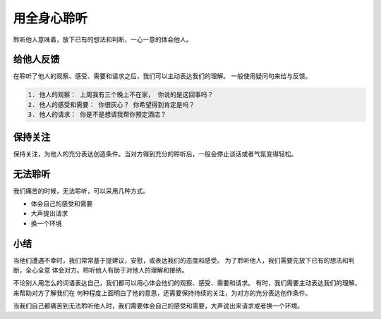 ==========================================
用全身心聆听
==========================================
聆听他人意味着，放下已有的想法和判断，一心一意的体会他人。 

给他人反馈
==========================================
在聆听了他人的观察、感受、需要和请求之后，我们可以主动表达我们的理解。 一般使用疑问句来给与反馈。
 
.. code-block:: text 

    1. 他人的观察： 上周我有三个晚上不在家， 你说的是这回事吗？
    2. 他人的感受和需要： 你很灰心？ 你希望得到肯定是吗？
    3. 他人的请求： 你是不是想请我帮你预定酒店？

保持关注
==========================================
保持关注，为他人的充分表达创造条件。当对方得到充分的聆听后，一般会停止谈话或者气氛变得轻松。

无法聆听
==========================================
我们痛苦的时候，无法聆听，可以采用几种方式。

- 体会自己的感受和需要
- 大声提出请求
- 换一个环境

小结
==========================================
当他们遭遇不幸时，我们常常基于提建议，安慰，或表达我们的态度和感受。 为了聆听他人，我们需要先放下已有的想法和判断，全心全意
体会对方。聆听他人有助于对他人的理解和接纳。

不论别人用怎么的词语表达自己，我们都可以用心体会他们的观察、感受、需要和请求。 有时，我们需要主动表达我们的理解，来帮助对方了解我们在
何种程度上面明白了他的意思，还需要保持持续的关注，为对方的充分表达创作条件。

当我们自己都痛苦到无法聆听他人时，我们需要体会自己的感受和需要，大声说出来请求或者换一个环境。

